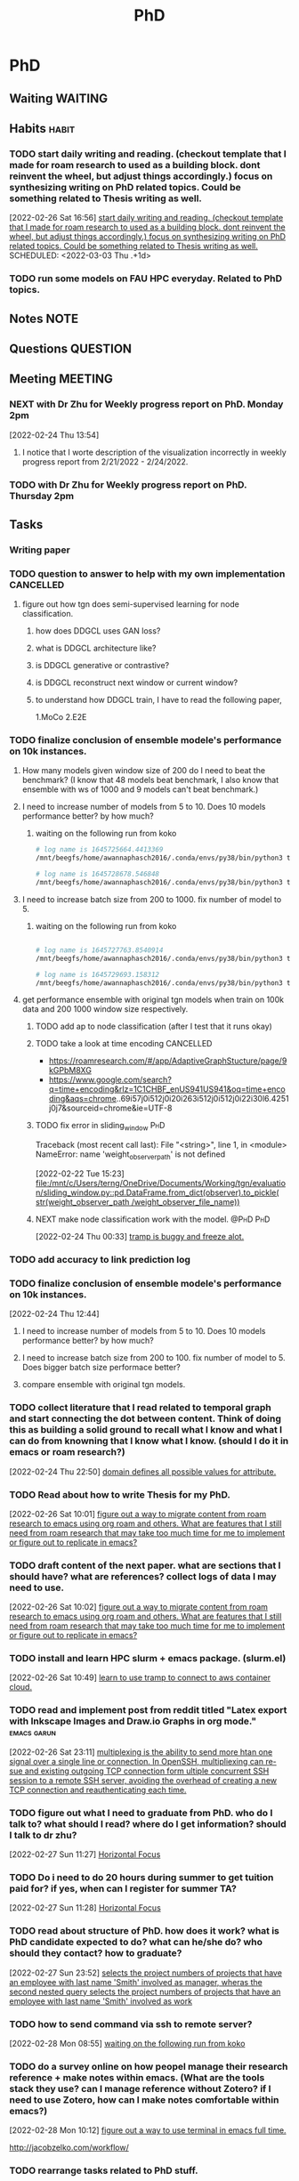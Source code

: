 #+title: PhD
#+FILETAGS: @PhD WORK

* PhD
:PROPERTIES:
:ID:       46615078-5777-4487-8197-b1c6fd8641a0
:END:
:LOGBOOK:
CLOCK: [2022-03-03 Thu 18:32]--[2022-03-03 Thu 18:33] =>  0:01
CLOCK: [2022-03-03 Thu 13:50]--[2022-03-03 Thu 13:51] =>  0:01
CLOCK: [2022-03-03 Thu 12:05]--[2022-03-03 Thu 12:06] =>  0:01
CLOCK: [2022-03-02 Wed 18:14]--[2022-03-02 Wed 18:15] =>  0:01
CLOCK: [2022-02-28 Mon 17:06]--[2022-02-28 Mon 17:25] =>  0:19
CLOCK: [2022-02-28 Mon 16:41]--[2022-02-28 Mon 17:06] =>  0:25
CLOCK: [2022-02-28 Mon 13:53]--[2022-02-28 Mon 16:33] =>  2:40
CLOCK: [2022-02-28 Mon 10:17]--[2022-02-28 Mon 13:53] =>  3:36
CLOCK: [2022-02-28 Mon 10:15]--[2022-02-28 Mon 10:17] =>  0:02
CLOCK: [2022-02-28 Mon 10:10]--[2022-02-28 Mon 10:12] =>  0:02
CLOCK: [2022-02-28 Mon 09:57]--[2022-02-28 Mon 10:10] =>  0:13
CLOCK: [2022-02-28 Mon 09:24]--[2022-02-28 Mon 09:57] =>  0:33
CLOCK: [2022-02-28 Mon 08:57]--[2022-02-28 Mon 09:24] =>  0:27
CLOCK: [2022-02-28 Mon 08:47]--[2022-02-28 Mon 08:55] =>  0:08
CLOCK: [2022-02-27 Sun 16:50]--[2022-02-27 Sun 16:51] =>  0:01
CLOCK: [2022-02-27 Sun 09:03]--[2022-02-27 Sun 09:04] =>  0:01
CLOCK: [2022-02-26 Sat 12:02]--[2022-02-26 Sat 12:11] =>  0:09
CLOCK: [2022-02-25 Fri 00:03]--[2022-02-25 Fri 00:04] =>  0:01
CLOCK: [2022-02-24 Thu 23:44]--[2022-02-24 Thu 23:45] =>  0:01
CLOCK: [2022-02-24 Thu 15:39]--[2022-02-24 Thu 15:46] =>  0:07
CLOCK: [2022-02-24 Thu 13:50]--[2022-02-24 Thu 13:54] =>  0:04
CLOCK: [2022-02-24 Thu 11:06]--[2022-02-24 Thu 11:07] =>  0:01
CLOCK: [2022-02-24 Thu 11:05]--[2022-02-24 Thu 11:06] =>  0:01
CLOCK: [2022-02-24 Thu 10:58]--[2022-02-24 Thu 11:04] =>  0:06
CLOCK: [2022-02-24 Thu 10:57]--[2022-02-24 Thu 10:58] =>  0:01
CLOCK: [2022-02-24 Thu 10:51]--[2022-02-24 Thu 10:53] =>  0:02
CLOCK: [2022-02-24 Thu 10:49]--[2022-02-24 Thu 10:50] =>  0:01
CLOCK: [2022-02-24 Thu 10:48]--[2022-02-24 Thu 10:49] =>  0:01
CLOCK: [2022-02-23 Wed 10:29]--[2022-02-23 Wed 10:30] =>  0:01
CLOCK: [2022-02-23 Wed 10:08]--[2022-02-23 Wed 10:28] =>  0:20
CLOCK: [2022-02-23 Wed 09:36]--[2022-02-23 Wed 10:03] =>  0:27
CLOCK: [2022-02-22 Tue 17:33]--[2022-02-22 Tue 17:35] =>  0:02
CLOCK: [2022-02-22 Tue 17:12]--[2022-02-22 Tue 17:28] =>  0:16
CLOCK: [2022-02-22 Tue 16:43]--[2022-02-22 Tue 16:57] =>  0:14
CLOCK: [2022-02-22 Tue 15:24]--[2022-02-22 Tue 16:19] =>  0:55
CLOCK: [2022-02-22 Tue 14:41]--[2022-02-22 Tue 15:23] =>  0:42
CLOCK: [2022-02-22 Tue 14:19]--[2022-02-22 Tue 14:39] =>  0:20
CLOCK: [2022-02-22 Tue 13:30]--[2022-02-22 Tue 13:55] => -1:40
CLOCK: [2022-02-22 Tue 12:59]--[2022-02-22 Tue 13:00] =>  0:01
CLOCK: [2022-02-22 Tue 09:38]--[2022-02-22 Tue 09:40] =>  0:02
CLOCK: [2022-02-22 Tue 01:22]--[2022-02-22 Tue 01:23] =>  0:01
CLOCK: [2022-02-21 Mon 22:03]--[2022-02-21 Mon 22:06] =>  0:03
CLOCK: [2022-02-21 Mon 22:01]--[2022-02-21 Mon 22:02] =>  0:01
CLOCK: [2022-02-20 Sun 22:57]--[2022-02-20 Sun 22:58] =>  0:01
CLOCK: [2022-02-20 Sun 22:56]--[2022-02-20 Sun 22:57] =>  0:01
CLOCK: [2022-02-20 Sun 22:55]--[2022-02-20 Sun 22:56] =>  0:01
CLOCK: [2022-02-20 Sun 22:52]--[2022-02-20 Sun 22:53] =>  0:01
:END:
** Waiting :WAITING:
** Habits :habit:
:PROPERTIES:
:CATEGORY: Habit
:LOGGING: DONE(!)
:ARCHIVE:  %s_archive::* Habits
:END:
*** TODO start daily writing and reading. (checkout template that I made for roam research to used as a building block. dont reinvent the wheel, but adjust things accordingly.) focus on synthesizing writing on PhD related topics. Could be something related to Thesis writing as well.
:LOGBOOK:
- State "DONE"       from "NEXT"       [2022-03-02 Wed 18:47]
:END:
[2022-02-26 Sat 16:56]
[[file:~/org/PhD.org::*start daily writing and reading. (checkout template that I made for roam research to used as a building block. dont reinvent the wheel, but adjust things accordingly.) focus on synthesizing writing on PhD related topics. Could be something related to Thesis writing as well.][start daily writing and reading. (checkout template that I made for roam research to used as a building block. dont reinvent the wheel, but adjust things accordingly.) focus on synthesizing writing on PhD related topics. Could be something related to Thesis writing as well.]]
SCHEDULED: <2022-03-03 Thu .+1d>
:PROPERTIES:
:STYLE: habit
:REPEAT_TO_STATE: NEXT
:END:
*** TODO run some models on FAU HPC everyday. Related to PhD topics.
SCHEDULED: <2022-03-03 Thu .+1d>
:PROPERTIES:
:REPEAT_TO_STATE: TODO
:STYLE:    habit
:END:
** Notes :NOTE:
** Questions :QUESTION:
** Meeting :MEETING:
*** NEXT with Dr Zhu for Weekly progress report on PhD. Monday 2pm
SCHEDULED: <2022-03-07 Mon 14:00 .+1w>
:PROPERTIES:
:LAST_REPEAT: [2022-02-28 Mon 16:53]
:END:
:LOGBOOK:
- State "DONE"       from "TODO"       [2022-02-28 Mon 16:53]
- State "MEETING"    from "TODO"       [2022-02-27 Sun 12:00]
- State "DONE"       from "TODO"       [2022-02-27 Sun 12:00]
CLOCK: [2022-02-24 Thu 13:54]--[2022-02-24 Thu 14:41] =>  0:47
:END:
[2022-02-24 Thu 13:54]
**** I notice that I worte description of the visualization incorrectly in  weekly progress report from 2/21/2022 - 2/24/2022.
*** TODO with Dr Zhu for Weekly progress report on PhD. Thursday 2pm
DEADLINE: <2022-03-03 Thu 14:00 .+1w>
** Tasks
*** Writing paper
*** TODO question to answer to help with my own implementation :CANCELLED:
**** figure out how tgn does semi-supervised learning for node classification.
***** how does DDGCL uses GAN loss?
***** what is DDGCL architecture like?
***** is DDGCL generative or contrastive?
***** is DDGCL reconstruct next window or current window?
***** to understand how DDGCL train, I have to read the following paper,
1.MoCo
2.E2E
*** TODO finalize conclusion of ensemble modele's performance on 10k instances.
**** How many models given window size of 200 do I need to beat the benchmark? (I know that 48 models beat benchmark, I also know that ensemble with ws of 1000 and 9 models can't beat benchmark.)
**** I need to increase number of models from 5 to 10. Does 10 models performance better? by how much?
***** waiting on the following run from koko
#+BEGIN_SRC sh
# log name is 1645725664.4413369
/mnt/beegfs/home/awannaphasch2016/.conda/envs/py38/bin/python3 train_self_supervised.py -d reddit_10000 --use_memory --n_runs 1 --n_epoch 5 --bs 200  --ws_framework ensemble --custom_prefix tmp --ws_multiplier 1 --init_n_instances_as_multiple_of_ws 10

# log name is 1645728678.546848
/mnt/beegfs/home/awannaphasch2016/.conda/envs/py38/bin/python3 train_self_supervised.py -d reddit_10000 --use_memory --n_runs 1 --n_epoch 5 --bs 200  --ws_framework ensemble --custom_prefix tmp --ws_multiplier 1 --init_n_instances_as_multiple_of_ws 10 --fix_begin_data_ind_of_models_in_ensemble
#+END_SRC

#+RESULTS:
|              |    |                                                                 |     |                                                                 |     |       |
| /usr/bin/sh: | 1: | /mnt/beegfs/home/awannaphasch2016/.conda/envs/py38/bin/python3: | not | found                                                           |     |       |
| $            |  $ | /usr/bin/sh:                                                    |  4: | /mnt/beegfs/home/awannaphasch2016/.conda/envs/py38/bin/python3: | not | found |

**** I need to increase batch size from 200 to 1000. fix number of model to 5.
***** waiting on the following run from koko
#+BEGIN_SRC sh

# log name is 1645727763.8540914
/mnt/beegfs/home/awannaphasch2016/.conda/envs/py38/bin/python3 train_self_supervised.py -d reddit_10000 --use_memory --n_runs 1 --n_epoch 5 --bs 1000  --ws_framework ensemble --custom_prefix tmp --ws_multiplier 1 --init_n_instances_as_multiple_of_ws 5

# log name is 1645729693.158312
/mnt/beegfs/home/awannaphasch2016/.conda/envs/py38/bin/python3 train_self_supervised.py -d reddit_10000 --use_memory --n_runs 1 --n_epoch 5 --bs 1000  --ws_framework ensemble --custom_prefix tmp --ws_multiplier 1 --init_n_instances_as_multiple_of_ws 5 --fix_begin_data_ind_of_models_in_ensemble
#+END_SRC

**** get performance ensemble with original tgn models when train on 100k data and 200 1000 window size respectively.
***** TODO add ap to node classification (after I test that it runs okay)
***** TODO take a look at time encoding :CANCELLED:
 - https://roamresearch.com/#/app/AdaptiveGraphStucture/page/9kGPbM8XG
- https://www.google.com/search?q=time+encoding&rlz=1C1CHBF_enUS941US941&oq=time+encoding&aqs=chrome..69i57j0i512j0i20i263i512j0i512j0i22i30l6.4251j0j7&sourceid=chrome&ie=UTF-8
***** TODO fix error in sliding_window :PhD:
Traceback (most recent call last):
  File "<string>", line 1, in <module>
NameError: name 'weight_observer_path' is not defined
:LOGBOOK:
CLOCK: [2022-02-22 Tue 15:23]--[2022-02-22 Tue 15:24] =>  0:01
:END:
[2022-02-22 Tue 15:23]
[[file:/mnt/c/Users/terng/OneDrive/Documents/Working/tgn/evaluation/sliding_window.py::pd.DataFrame.from_dict(observer).to_pickle( str(weight_observer_path /weight_observer_file_name))]]
***** NEXT make node classification work with the model. :@PhD:PhD:
:LOGBOOK:
CLOCK: [2022-02-24 Thu 00:33]--[2022-02-24 Thu 00:34] =>  0:01
:END:
[2022-02-24 Thu 00:33]
[[file:~/org/notes/emacs/packages/tramp-note.org::*tramp is buggy and freeze alot.][tramp is buggy and freeze alot.]]
*** TODO add accuracy to link prediction log
*** TODO finalize conclusion of ensemble modele's performance on 10k instances.
:LOGBOOK:
CLOCK: [2022-02-24 Thu 12:44]--[2022-02-24 Thu 12:45] =>  0:01
:END:
[2022-02-24 Thu 12:44]
**** I need to increase number of models from 5 to 10. Does 10 models performance better? by how much?
**** I need to increase batch size from 200 to 100. fix number of model to 5. Does bigger batch size performace better?
**** compare ensemble with original tgn models.
*** TODO collect literature that I read related to temporal graph and start connecting the dot between content. Think of doing this as building a solid ground to recall what I know and what I can do from knowning that I know what I know. (should I do it in emacs or roam research?)
:LOGBOOK:
CLOCK: [2022-02-24 Thu 22:50]--[2022-02-24 Thu 22:53] =>  0:03
:END:
[2022-02-24 Thu 22:50]
[[file:~/org/notes/books/database/fundamentals-of-database-systems-note.org::*domain defines all possible values for attribute.][domain defines all possible values for attribute.]]
*** TODO Read about how to write Thesis for my PhD.
SCHEDULED: <2022-03-04 Fri>
:LOGBOOK:
CLOCK: [2022-02-26 Sat 10:01]--[2022-02-26 Sat 10:02] =>  0:01
:END:
[2022-02-26 Sat 10:01]
[[file:~/org/refile.org::*figure out a way to migrate content from roam research to emacs using org roam and others. What are features that I still need from roam research that may take too much time for me to implement or figure out to replicate in emacs?][figure out a way to migrate content from roam research to emacs using org roam and others. What are features that I still need from roam research that may take too much time for me to implement or figure out to replicate in emacs?]]
*** TODO draft content of the next paper. what are sections that I should have? what are references? collect logs of data I may need to use.
SCHEDULED: <2022-03-04 Fri>
:LOGBOOK:
CLOCK: [2022-02-26 Sat 10:02]--[2022-02-26 Sat 10:03] =>  0:01
:END:
[2022-02-26 Sat 10:02]
[[file:~/org/refile.org::*figure out a way to migrate content from roam research to emacs using org roam and others. What are features that I still need from roam research that may take too much time for me to implement or figure out to replicate in emacs?][figure out a way to migrate content from roam research to emacs using org roam and others. What are features that I still need from roam research that may take too much time for me to implement or figure out to replicate in emacs?]]
*** TODO install and learn HPC slurm + emacs package. (slurm.el)
SCHEDULED: <2022-03-04 Fri>
[2022-02-26 Sat 10:49]
[[file:~/org/projects/sideprojects/garun/garun.org::*learn to use tramp to connect to aws container cloud.][learn to use tramp to connect to aws container cloud.]]
*** TODO read and implement post from reddit titled "Latex export with Inkscape Images and Draw.io Graphs in org mode." :emacs:garun:
:LOGBOOK:
CLOCK: [2022-02-26 Sat 23:11]--[2022-02-26 Sat 23:12] =>  0:01
:END:
[2022-02-26 Sat 23:11]
[[file:~/org/notes/networking-note.org::*multiplexing is the ability to send more htan one signal over a single line or connection. In OpenSSH, multipliexing can re-sue and existing outgoing TCP connection form ultiple concurrent SSH session to a remote SSH server, avoiding the overhead of creating a new TCP connection and reauthenticating each time.][multiplexing is the ability to send more htan one signal over a single line or connection. In OpenSSH, multipliexing can re-sue and existing outgoing TCP connection form ultiple concurrent SSH session to a remote SSH server, avoiding the overhead of creating a new TCP connection and reauthenticating each time.]]
*** TODO figure out what I need to graduate from PhD. who do I talk to? what should I read? where do I get information? should I talk to dr zhu?
SCHEDULED: <2022-03-03 Thu>
:LOGBOOK:
CLOCK: [2022-02-27 Sun 11:27]--[2022-02-27 Sun 11:28] =>  0:01
:END:
[2022-02-27 Sun 11:27]
[[file:~/org/notes/getting-things-done-gtd-note.org::*Horizontal Focus][Horizontal Focus]]
*** TODO Do i need to do 20 hours during summer to get tuition paid for? if yes, when can I register for summer TA?
SCHEDULED: <2022-03-04 Fri>
:LOGBOOK:
CLOCK: [2022-02-27 Sun 11:28]--[2022-02-27 Sun 11:30] =>  0:02
:END:
[2022-02-27 Sun 11:28]
[[file:~/org/notes/getting-things-done-gtd-note.org::*Horizontal Focus][Horizontal Focus]]
*** TODO read about structure of PhD. how does it work? what is PhD candidate expected to do? what can he/she do? who should they contact? how to graduate?
SCHEDULED: <2022-03-03 Thu>
[2022-02-27 Sun 23:52]
[[file:~/org/notes/books/database/fundamentals-of-database-systems-note.org::*selects the project numbers of projects that have an employee with last name 'Smith' involved as manager, wheras the second nested query selects the project numbers of projects that have an employee with last name 'Smith' involved as work][selects the project numbers of projects that have an employee with last name 'Smith' involved as manager, wheras the second nested query selects the project numbers of projects that have an employee with last name 'Smith' involved as work]]
*** TODO how to send command via ssh to remote server?
:LOGBOOK:
CLOCK: [2022-02-28 Mon 08:55]--[2022-02-28 Mon 08:57] =>  0:02
:END:
[2022-02-28 Mon 08:55]
[[file:~/org/PhD.org::*waiting on the following run from koko][waiting on the following run from koko]]
*** TODO do a survey online on how peopel manage their research reference + make notes within emacs. (What are the tools stack they use? can I manage reference without Zotero? if I need to use Zotero, how can I make notes comfortable within emacs?)
:LOGBOOK:
CLOCK: [2022-02-28 Mon 10:12]--[2022-02-28 Mon 10:15] =>  0:03
:END:
[2022-02-28 Mon 10:12]
[[file:~/org/refile.org::*figure out a way to use terminal in emacs full time.][figure out a way to use terminal in emacs full time.]]

http://jacobzelko.com/workflow/
*** TODO rearrange tasks related to PhD stuff.
:LOGBOOK:
CLOCK: [2022-02-28 Mon 17:25]--[2022-02-28 Mon 17:26] =>  0:01
:END:
[2022-02-28 Mon 17:25]
[[file:~/org/PhD.org::*to understand how DDGCL train, I have to read the following paper,][to understand how DDGCL train, I have to read the following paper,]]
*** TODO check dr zhu email and add IEEE template to overleaf online.
SCHEDULED: <2022-03-03 Thu>
:LOGBOOK:
CLOCK: [2022-02-28 Mon 23:56]--[2022-02-28 Mon 23:57] =>  0:01
:END:
[2022-02-28 Mon 23:56]
*** NEXT seriouly start learning latex.
SCHEDULED: <2022-03-03 Thu>
:LOGBOOK:
CLOCK: [2022-03-03 Thu 11:51]--[2022-03-03 Thu 12:05] =>  0:14
CLOCK: [2022-03-03 Thu 10:57]--[2022-03-03 Thu 11:07] =>  0:10
CLOCK: [2022-03-03 Thu 09:38]--[2022-03-03 Thu 10:38] =>  1:00
CLOCK: [2022-03-02 Wed 22:36]--[2022-03-02 Wed 22:37] =>  0:01
:END:
[2022-03-02 Wed 22:36]
[[file:~/org/my-resume.org::*Photo & Tagline][Photo & Tagline]]
*** TODO how to copy file from remote server to local server using Tramp?
[2022-03-03 Thu 00:01]

